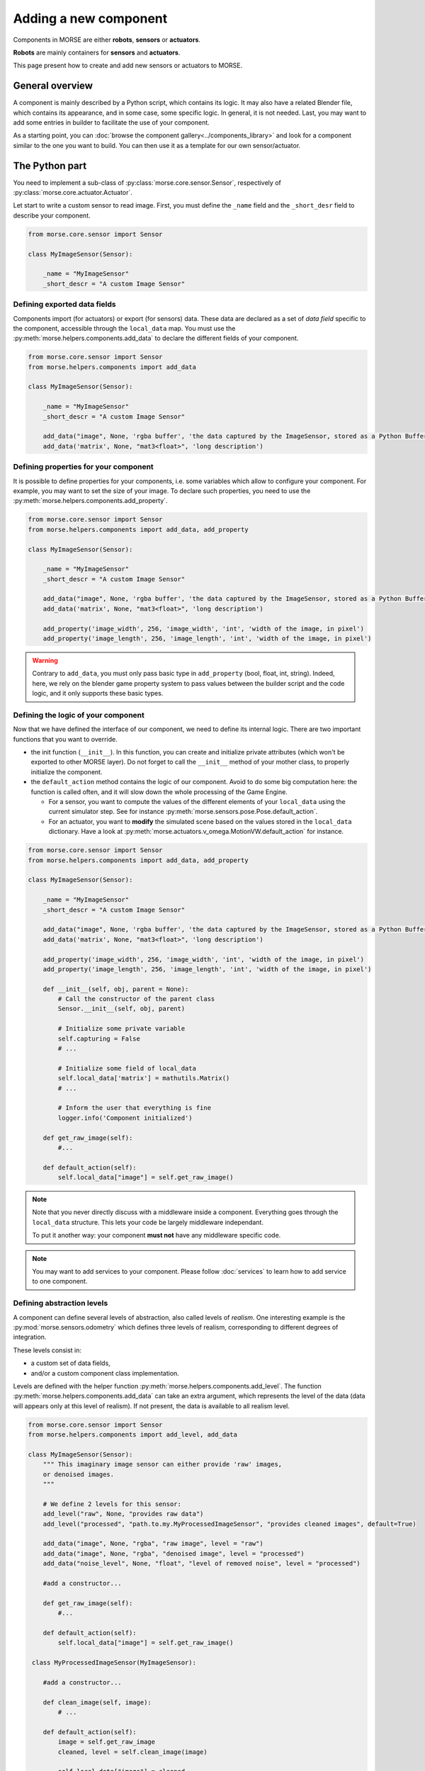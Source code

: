 Adding a new component
======================


Components in MORSE are either **robots**, **sensors** or **actuators**.

**Robots** are mainly containers for **sensors** and **actuators**.

This page present how to create and add new sensors or actuators to MORSE.

General overview
----------------

A component is mainly described by a Python script, which contains its logic.
It may also have a related Blender file, which contains its appearance, and in
some case, some specific logic. In general, it is not needed. Last, you may
want to add some entries in builder to facilitate the use of your component.

As a starting point, you can :doc:`browse the component
gallery<../components_library>` and look for a component similar to the one you
want to build. You can then use it as a template for our own sensor/actuator.

The Python part
---------------

You need to implement a sub-class of :py:class:`morse.core.sensor.Sensor`, 
respectively of :py:class:`morse.core.actuator.Actuator`.

Let start to write a custom sensor to read image. First, you must define the
``_name`` field and the ``_short_desr`` field to describe your component.

.. code-block:: python

    from morse.core.sensor import Sensor

    class MyImageSensor(Sensor):
        
        _name = "MyImageSensor"
        _short_descr = "A custom Image Sensor"


Defining exported data fields
+++++++++++++++++++++++++++++

Components import (for actuators) or export (for sensors) data. These data are
declared as a set of *data field* specific to the component, accessible
through the ``local_data`` map. You must use the
:py:meth:`morse.helpers.components.add_data` to declare the different fields
of your component.

.. code-block:: python

    from morse.core.sensor import Sensor
    from morse.helpers.components import add_data

    class MyImageSensor(Sensor):

        _name = "MyImageSensor"
        _short_descr = "A custom Image Sensor"

        add_data("image", None, 'rgba buffer', 'the data captured by the ImageSensor, stored as a Python Buffer ...')
        add_data('matrix', None, "mat3<float>", 'long description')

Defining properties for your component
++++++++++++++++++++++++++++++++++++++

It is possible to define properties for your components, i.e. some variables
which allow to configure your component. For example, you may want to set the
size of your image. To declare such properties, you need to use the
:py:meth:`morse.helpers.components.add_property`. 

.. code-block:: python

    from morse.core.sensor import Sensor
    from morse.helpers.components import add_data, add_property

    class MyImageSensor(Sensor):

        _name = "MyImageSensor"
        _short_descr = "A custom Image Sensor"

        add_data("image", None, 'rgba buffer', 'the data captured by the ImageSensor, stored as a Python Buffer ...')
        add_data('matrix', None, "mat3<float>", 'long description')

        add_property('image_width', 256, 'image_width', 'int', 'width of the image, in pixel')
        add_property('image_length', 256, 'image_length', 'int', 'width of the image, in pixel')

.. warning::

    Contrary to ``add_data``, you must only pass basic type in
    ``add_property`` (bool, float, int, string). Indeed, here, we rely on the
    blender game property system to pass values between the builder script and
    the code logic, and it only supports these basic types.

Defining the logic of your component
++++++++++++++++++++++++++++++++++++

Now that we have defined the interface of our component, we need to define its
internal logic. There are two important functions that you want to override.

- the init function (``__init__``). In this function, you can create and
  initialize private attributes (which won't be exported to other MORSE
  layer). Do not forget to call the ``__init__`` method of your mother
  class, to properly initialize the component.

- the ``default_action`` method contains the logic of our component.  Avoid
  to do some big computation here: the function is called often, and it will
  slow down the whole processing of the Game Engine.

  * For a sensor, you want to compute the values of the different elements
    of your ``local_data`` using the current simulator step. See for
    instance :py:meth:`morse.sensors.pose.Pose.default_action`.

  * For an actuator, you want to **modify** the simulated scene based on
    the values stored in the ``local_data`` dictionary. Have a look at
    :py:meth:`morse.actuators.v_omega.MotionVW.default_action` for
    instance.

.. code-block:: python

    from morse.core.sensor import Sensor
    from morse.helpers.components import add_data, add_property

    class MyImageSensor(Sensor):

        _name = "MyImageSensor"
        _short_descr = "A custom Image Sensor"

        add_data("image", None, 'rgba buffer', 'the data captured by the ImageSensor, stored as a Python Buffer ...')
        add_data('matrix', None, "mat3<float>", 'long description')

        add_property('image_width', 256, 'image_width', 'int', 'width of the image, in pixel')
        add_property('image_length', 256, 'image_length', 'int', 'width of the image, in pixel')

        def __init__(self, obj, parent = None):
            # Call the constructor of the parent class
            Sensor.__init__(self, obj, parent)

            # Initialize some private variable
            self.capturing = False
            # ...

            # Initialize some field of local_data
            self.local_data['matrix'] = mathutils.Matrix()
            # ...

            # Inform the user that everything is fine
            logger.info('Component initialized')

        def get_raw_image(self):
            #...

        def default_action(self):
            self.local_data["image"] = self.get_raw_image()

.. note::
    Note that you never directly discuss with a middleware inside a component.
    Everything goes through the ``local_data`` structure. This lets your code
    be largely middleware independant.

    To put it another way: your component **must not** have any middleware
    specific code.

.. note::
    
    You may want to add services to your component. Please follow
    :doc:`services` to learn how to add service to one component.


Defining abstraction levels
+++++++++++++++++++++++++++

A component can define several levels of abstraction, also called levels of
*realism*. One interesting example is the :py:mod:`morse.sensors.odometry`
which defines three levels of realism, corresponding to different degrees of
integration.

These levels consist in:

- a custom set of data fields,
- and/or a custom component class implementation.

Levels are defined with the helper function
:py:meth:`morse.helpers.components.add_level`. The function
:py:meth:`morse.helpers.components.add_data` can take an extra argument, which
represents the level of the data (data will appears only at this level of
realism). If not present, the data is available to all realism level.

.. code-block:: python

    from morse.core.sensor import Sensor
    from morse.helpers.components import add_level, add_data

    class MyImageSensor(Sensor):
        """ This imaginary image sensor can either provide 'raw' images,
        or denoised images.
        """

        # We define 2 levels for this sensor:
        add_level("raw", None, "provides raw data")
        add_level("processed", "path.to.my.MyProcessedImageSensor", "provides cleaned images", default=True)

        add_data("image", None, "rgba", "raw image", level = "raw")
        add_data("image", None, "rgba", "denoised image", level = "processed")
        add_data("noise_level", None, "float", "level of removed noise", level = "processed")

        #add a constructor...

        def get_raw_image(self):
            #...

        def default_action(self):
            self.local_data["image"] = self.get_raw_image()

     class MyProcessedImageSensor(MyImageSensor):

        #add a constructor...

        def clean_image(self, image):
            # ...

        def default_action(self):
            image = self.get_raw_image
            cleaned, level = self.clean_image(image)

            self.local_data["image"] = cleaned
            self.local_data["noise_level"] = level


Here, we define two level of realism, the `raw` one and the `processed`
one. The `raw` level is implemented directly by `MyImageSensor` while the
`processed` level is handled by `MyProcessedImageSensor` class.

We may observe that the `processed` level as a flag `default=True`. While not
mandatory, it is recommended to define a default level to allow the usage of
your component with minimal configuration.

An user would configure this sensor in a script that way:

.. code-block:: python

    from morse.builder import *

    robot = ATRV()

    image = MyImageSensor()
    image.level("processed")
    robot.append(image)

    ...



The 'Blender' part
------------------

- First, create a nice model of your component.

  * Center it around ``<0,0,0>``
  * 1 Blender unit = 1 m
  * ``x`` points forward, ``z`` points up.
  * You can of course import meshes in Blender. Just check the scale and orientation.
  * Do not forget that your mesh will be used in a real-time 3D engine: keep
    the number of polygons low ( > 500 for a single model is probably already
    too much. Check the ``decimate`` tool in Blender to simplify your model if
    needed).
  * Do not forget the :doc:`bounding boxes<../user/tips/bounding_boxes>`.
  * If your sensor/actuator has a kinematic structure (not a single rigid part),
    use Blender's armatures to model it precisely.

- Save the model in ``$MORSE_ROOT/data/<sensors|actuators>/``

Make sure that the `Parent Inverse
<http://wiki.blender.org/index.php/User:Pepribal/Ref/Appendices/ParentInverse>`_
is identity, otherwise your sensor might have an offset when parented to your
robot even if you specified zero as location.

You can inspect this matrix from the python console:
    ``bpy.data.objects['your_object_name'].matrix_parent_inverse``
And set it to identity again if needed:
    ``bpy.data.objects['your_object_name'].matrix_parent_inverse.identity()``

Specific case of armatures
++++++++++++++++++++++++++

**Armatures** are the MORSE way to simulate kinematic chains made of a
combination of revolute joints (hinge) and prismatic joints (slider).

They require special care to be successfully crafted. Please refer
to the :doc:`armature creation<armature_creation>` page for details.


The Builder Part
----------------

Now that you created the logic of your component, you need to define a builder
class. This will allow you to create an object in the Blender interface, which
will call your logic code every *n* frame of the simulation.

- Sensors must extend :py:class:`morse.builder.creator.SensorCreator`. Have a
  look at :py:class:`morse.builder.sensors.Pose` for a simple example.

- Actuators must extend :py:class:`morse.builder.creator.ActuatorCreator`.
  Have a look at :py:class:`morse.builder.actuators.MotionVW` for a simple
  example.

.. code-block:: python

    from morse.builder.creator import SensorCreator

    class PTUPosture(SensorCreator):
        def __init__(self, name=None):
            SensorCreator.__init__(self, name, "morse.sensors.ptu_posture.PTUPosture")


For basic mesh, you can use classes from :py:mod:`morse.builder.blenderobjects`
module.

.. code-block:: python

    from morse.builder.creator import SensorCreator
    from morse.builder.blenderobjects import Sphere

    class GPS(SensorCreator):
        def __init__(self, name=None):
            SensorCreator.__init__(self, name, "morse.sensors.gps.GPS")
            mesh = Sphere("GPSSphere")
            mesh.scale = (.04, .04, .01)
            mesh.color(.5, .5, .5)
            self.append(mesh)

If you want to add a specific mesh from an external ``.blend`` file,
use :py:meth:`morse.builder.creator.ComponentCreator.append_meshes`.

.. code-block:: python

    from morse.builder.creator import SensorCreator

    class Sick(LaserSensorWithArc):
        def __init__(self, name=None):
            LaserSensorWithArc.__init__(self, name, \
                    "morse.sensors.laserscanner.LaserScanner", "sick")
            # set components-specific properties
            self.properties(Visible_arc = False, laser_range = 30.0,
                    scan_window = 180.0, resolution = 1.0)
            # set the frequency to 10 (6 scan/s for ticrate = 60Hz)
            self.frequency(10)
            # append sick mesh, from MORSE_COMPONENTS/sensors/sick.blend
            self.append_meshes(['SickMesh'])

In this case, we append the ``SickMesh`` Blender object from the ``sick.blend``
file in *MORSE_COMPONENTS*/*sensors* directory.

